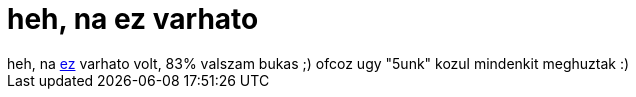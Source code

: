= heh, na ez varhato

:slug: heh_na_ez_varhato
:category: regi
:tags: hu
:date: 2006-11-08T16:41:10Z
++++
heh, na <a href="http://frugalware.org/~vmiklos/any2html/http://www.szit.bme.hu/~kela/pinter.xls" target="_self">ez</a> varhato volt, 83% valszam bukas ;) ofcoz ugy "5unk" kozul mindenkit meghuztak :)
++++
